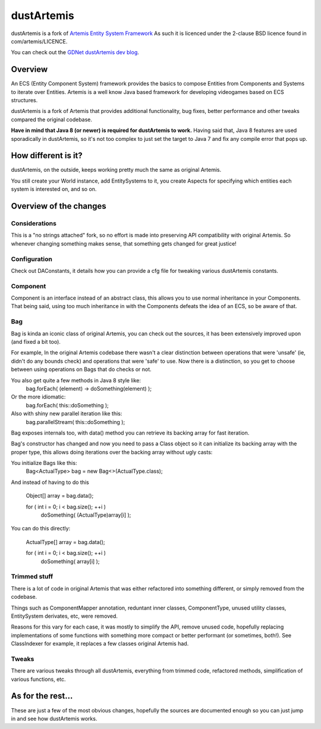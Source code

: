 ===========
dustArtemis
===========

dustArtemis is a fork of `Artemis Entity System Framework <http://gamadu.com/artemis/>`_ As such it is licenced under the 2-clause BSD licence found in com/artemis/LICENCE.

You can check out the `GDNet dustArtemis dev blog <http://www.gamedev.net/blog/1871-dustartemis-ecs-framework/>`_.

Overview
========

An ECS (Entity Component System) framework provides the basics to compose Entities from Components and Systems to iterate over Entities. Artemis is a well know Java based framework for developing videogames based on ECS structures.

dustArtemis is a fork of Artemis that provides additional functionality, bug fixes, better performance and other tweaks compared the original codebase.

**Have in mind that Java 8 (or newer) is required for dustArtemis to work.** Having said that, Java 8 features are used sporadically in dustArtemis, so it's not too complex to just set the target to Java 7 and fix any compile error that pops up.

How different is it?
=======

dustArtemis, on the outside, keeps working pretty much the same as original Artemis.

You still create your World instance, add EntitySystems to it, you create Aspects for specifying which entities each system is interested on, and so on.

Overview of the changes
=======

Considerations
-----------

This is a "no strings attached" fork, so no effort is made into preserving API compatibility with original Artemis. So whenever changing something makes sense, that something gets changed for great justice!

Configuration
--------------------

Check out DAConstants, it details how you can provide a cfg file for tweaking various dustArtemis constants.

Component
--------------------

Component is an interface instead of an abstract class, this allows you to use normal inheritance in your Components. That being said, using too much inheritance in with the Components defeats the idea of an ECS, so be aware of that.

Bag
--------------------

Bag is kinda an iconic class of original Artemis, you can check out the sources, it has been extensively improved upon (and fixed a bit too).

For example, In the original Artemis codebase there wasn't a clear distinction between operations that were 'unsafe' (ie, didn't do any bounds check) and operations that were 'safe' to use. Now there is a distinction, so you get to choose between using operations on Bags that do checks or not.

You also get quite a few methods in Java 8 style like:
    bag.forEach( (element) -> doSomething(element) );
Or the more idiomatic:
     bag.forEach( this::doSomething );
Also with shiny new parallel iteration like this:
    bag.parallelStream( this::doSomething );

Bag exposes internals too, with data() method you can retrieve its backing array for fast iteration. 

Bag's constructor has changed and now you need to pass a Class object so it can initialize its backing array with the proper type, this allows doing iterations over the backing array without ugly casts:

You initialize Bags like this:
    Bag<ActualType> bag = new Bag<>(ActualType.class);

And instead of having to do this

    Object[] array = bag.data();
    
    for ( int i = 0; i < bag.size(); ++i )
        doSomething( (ActualType)array[i] );
    
You can do this directly:

     ActualType[] array = bag.data();
     
     for ( int i = 0; i < bag.size(); ++i )
         doSomething( array[i] );

Trimmed stuff
-------------

There is a lot of code in original Artemis that was either refactored into something different, or simply removed from the codebase.

Things such as ComponentMapper annotation, reduntant inner classes, ComponentType, unused utility classes, EntitySystem derivates, etc, were removed.

Reasons for this vary for each case, it was mostly to simplify the API, remove unused code, hopefully replacing implementations of some functions with something more compact or better performant (or sometimes, both!). See ClassIndexer for example, it replaces a few classes original Artemis had.

Tweaks
------

There are various tweaks through all dustArtemis, everything from trimmed code, refactored methods, simplification of various functions, etc.

As for the rest...
========

These are just a few of the most obvious changes, hopefully the sources are documented enough so you can just jump in and see how dustArtemis works.
